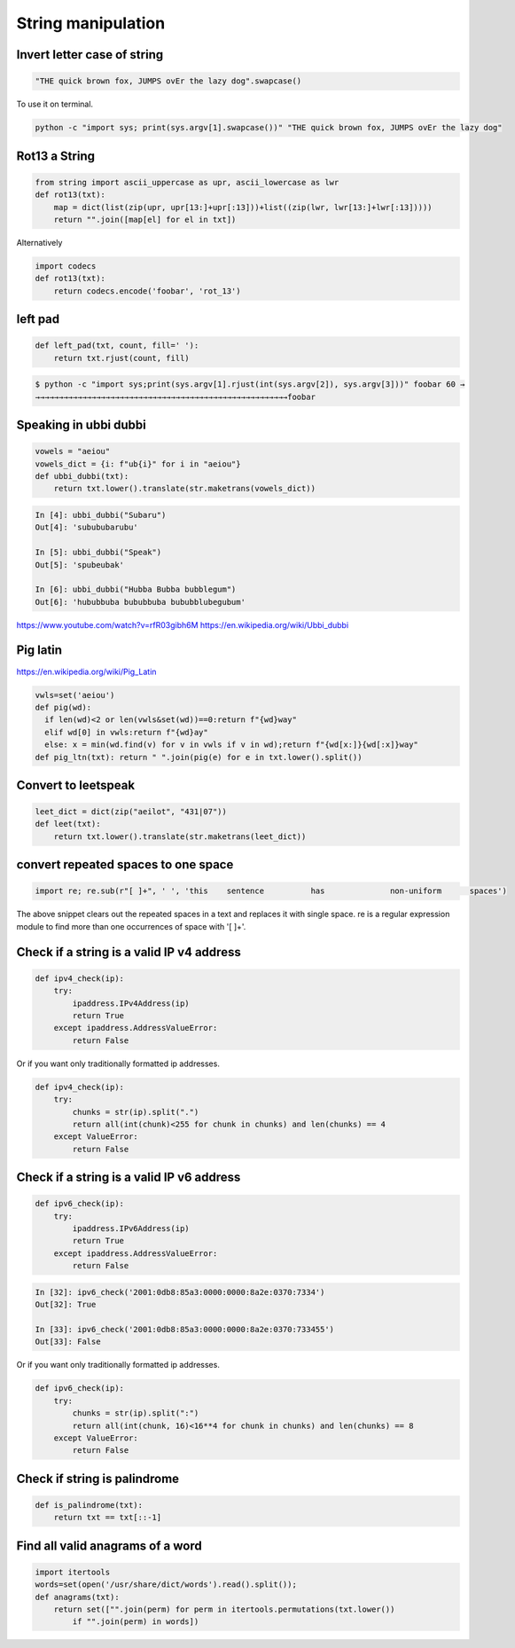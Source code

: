 String manipulation
++++++++++++++++++++++++

Invert letter case of string
===============================

.. code-block:: python

    "THE quick brown fox, JUMPS ovEr the lazy dog".swapcase()

To use it on terminal.

.. code-block:: bash

    python -c "import sys; print(sys.argv[1].swapcase())" "THE quick brown fox, JUMPS ovEr the lazy dog"


Rot13 a String
====================

.. code-block:: python

    from string import ascii_uppercase as upr, ascii_lowercase as lwr
    def rot13(txt):
        map = dict(list(zip(upr, upr[13:]+upr[:13]))+list((zip(lwr, lwr[13:]+lwr[:13]))))
        return "".join([map[el] for el in txt])

Alternatively

.. code-block:: python

    import codecs
    def rot13(txt):
        return codecs.encode('foobar', 'rot_13')

left pad
========

.. code-block:: python

    def left_pad(txt, count, fill=' '):
        return txt.rjust(count, fill)

.. code-block:: bash

    $ python -c "import sys;print(sys.argv[1].rjust(int(sys.argv[2]), sys.argv[3]))" foobar 60 →
    →→→→→→→→→→→→→→→→→→→→→→→→→→→→→→→→→→→→→→→→→→→→→→→→→→→→→→foobar

Speaking in ubbi dubbi
================================

.. code-block:: python

    vowels = "aeiou"
    vowels_dict = {i: f"ub{i}" for i in "aeiou"}
    def ubbi_dubbi(txt):
        return txt.lower().translate(str.maketrans(vowels_dict))

.. code-block:: bash

    In [4]: ubbi_dubbi("Subaru")
    Out[4]: 'subububarubu'

    In [5]: ubbi_dubbi("Speak")
    Out[5]: 'spubeubak'

    In [6]: ubbi_dubbi("Hubba Bubba bubblegum")
    Out[6]: 'hububbuba bububbuba bububblubegubum'


https://www.youtube.com/watch?v=rfR03gibh6M
https://en.wikipedia.org/wiki/Ubbi_dubbi

Pig latin
================

https://en.wikipedia.org/wiki/Pig_Latin

.. code-block:: python

    vwls=set('aeiou')
    def pig(wd):
      if len(wd)<2 or len(vwls&set(wd))==0:return f"{wd}way"
      elif wd[0] in vwls:return f"{wd}ay"
      else: x = min(wd.find(v) for v in vwls if v in wd);return f"{wd[x:]}{wd[:x]}way"
    def pig_ltn(txt): return " ".join(pig(e) for e in txt.lower().split())



Convert to leetspeak
========================

.. code-block:: python

    leet_dict = dict(zip("aeilot", "431|07"))
    def leet(txt):
        return txt.lower().translate(str.maketrans(leet_dict))


convert repeated spaces to one space
====================================

.. code-block:: python

    import re; re.sub(r"[ ]+", ' ', 'this    sentence          has              non-uniform      spaces')

The above snippet clears out the repeated spaces in a text and replaces it with single space.
re is a regular expression module to find more than one occurrences of space with '[ ]+'.


Check if a string is a valid IP v4 address
========================================================================

.. code-block:: python

    def ipv4_check(ip):
        try:
            ipaddress.IPv4Address(ip)
            return True
        except ipaddress.AddressValueError:
            return False

Or if you want only traditionally formatted ip addresses.

.. code-block:: python

    def ipv4_check(ip):
        try:
            chunks = str(ip).split(".")
            return all(int(chunk)<255 for chunk in chunks) and len(chunks) == 4
        except ValueError:
            return False


Check if a string is a valid IP v6 address
========================================================================

.. code-block:: python

    def ipv6_check(ip):
        try:
            ipaddress.IPv6Address(ip)
            return True
        except ipaddress.AddressValueError:
            return False

.. code-block:: bash

    In [32]: ipv6_check('2001:0db8:85a3:0000:0000:8a2e:0370:7334')
    Out[32]: True

    In [33]: ipv6_check('2001:0db8:85a3:0000:0000:8a2e:0370:733455')
    Out[33]: False


Or if you want only traditionally formatted ip addresses.

.. code-block:: python

    def ipv6_check(ip):
        try:
            chunks = str(ip).split(":")
            return all(int(chunk, 16)<16**4 for chunk in chunks) and len(chunks) == 8
        except ValueError:
            return False


Check if string is palindrome
==============================

.. code-block:: python

    def is_palindrome(txt):
        return txt == txt[::-1]


Find all valid anagrams of a word
=======================================

.. code-block:: python

    import itertools
    words=set(open('/usr/share/dict/words').read().split());
    def anagrams(txt):
        return set(["".join(perm) for perm in itertools.permutations(txt.lower())
            if "".join(perm) in words])
